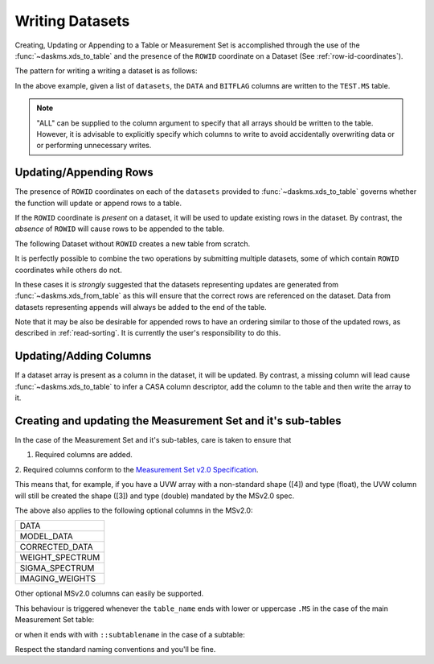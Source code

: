 Writing Datasets
----------------

Creating, Updating or Appending to a Table or Measurement Set is accomplished
through the use of the :func:`~daskms.xds_to_table` and the presence
of the ``ROWID`` coordinate on a Dataset (See :ref:`row-id-coordinates`).


The pattern for writing a writing a dataset is as follows:

.. doctest::

    >>> from daskms import xds_to_table
    >>> writes = xds_to_table(datasets, "TEST.MS", ["DATA", "BITFLAG"])
    >>> dask.compute(writes)


In the above example, given a list of ``datasets``, the
``DATA`` and ``BITFLAG`` columns are written to the ``TEST.MS`` table.

.. note::

    "ALL" can be supplied to the column argument to specify
    that all arrays should be written to the table. However,
    it is advisable to explicitly specify which columns to write
    to avoid accidentally overwriting data or or performing
    unnecessary writes.


.. _update-append-rows:

Updating/Appending Rows
~~~~~~~~~~~~~~~~~~~~~~~

The presence of ``ROWID`` coordinates on each of the ``datasets`` provided
to :func:`~daskms.xds_to_table` governs whether the function will
update or append rows to a table.

If the ``ROWID`` coordinate is *present* on a dataset, it will be used
to update existing rows in the dataset. By contrast, the *absence* of
``ROWID`` will cause rows to be appended to the table.

The following Dataset without ``ROWID`` creates a new table from scratch.

.. doctest::

    >>> import dask
    >>> import dask.array as da
    >>> from daskms import Dataset
    >>> # Create Dataset Variables
    >>> data_vars = {
        'DATA_DESC_ID': (("row",), da.zeros(10, chunks=2)),
        'DATA': (("row", "chan", "corr"), da.zeros((10, 16, 4), chunks=(2, 16, 4))
    }
    >>> # Write dataset to table
    >>> writes = xds_to_table([Dataset(data_vars)], "test.table", "ALL")
    >>> dask.compute(writes)


It is perfectly possible to combine the two operations by submitting
multiple datasets, some of which contain ``ROWID`` coordinates
while others do not.

.. doctest::

    >>> import dask
    >>> from daskms import xds_from_ms, Dataset
    >>> from daskms.example_data import example_ms
    >>>
    >>> # Create example Measurement Set and read datasets
    >>> ms = example_ms()
    >>> datasets = xds_from_ms(ms)
    >>> # Add last Dataset to table using variables only (no ROWID coordinate)
    >>> new_ds = Dataset(datasets[-1].data_vars)
    >>> datasets.append(new_ds)
    >>>
    >>> # Write datasets back to Measurement Set
    >>> writes = xds_to_table(datasets, ms, "ALL")
    >>> dask.compute(writes)


In these cases it is *strongly* suggested that
the datasets representing updates are generated from
:func:`~daskms.xds_from_table` as this will ensure that the correct
rows are referenced on the dataset. Data from datasets representing
appends will always be added to the end of the table.

Note that it may be also be desirable for appended rows to
have an ordering similar to those of the updated rows, as described
in :ref:`read-sorting`. It is currently the user's responsibility to
do this.

Updating/Adding Columns
~~~~~~~~~~~~~~~~~~~~~~~

If a dataset array is present as a column in the dataset, it will be updated.
By contrast, a missing column will lead cause :func:`~daskms.xds_to_table`
to infer a CASA column descriptor, add the column to the table and then write
the array to it.

.. doctest::

    >>> from daskms import xds_from_ms
    >>> from daskms.example_data import example_ms
    >>>
    >>> ms = example_ms()
    >>> datasets = xds_from_ms(ms)
    >>>
    >>> # Add BITFLAG data to datasets
    >>> for i, ds in enumerate(datasets):
    >>>     datasets[i] = ds.assign(BITFLAG=(("row", "chan", "corr",
                                              da.zeros_like(ds.DATA.data))))
    >>>
    >>> # Write data back to ms
    >>> writes = xds_to_table(datasets, ms, ["BITFLAG"])
    >>> dask.compute(writes)


Creating and updating the Measurement Set and it's sub-tables
~~~~~~~~~~~~~~~~~~~~~~~~~~~~~~~~~~~~~~~~~~~~~~~~~~~~~~~~~~~~~

In the case of the Measurement Set and it's sub-tables,
care is taken to ensure that

1. Required columns are added.
2. Required columns conform to the `Measurement Set v2.0 Specification
<https://casacore.github.io/casacore-notes/229.html>`_.

This means that, for example, if you have a UVW array
with a non-standard shape ([4]) and type (float), the UVW column
will still be created the shape ([3]) and type (double)
mandated by the MSv2.0 spec.

The above also applies to the following optional columns in the MSv2.0:

+-----------------+
| DATA            |
+-----------------+
| MODEL_DATA      |
+-----------------+
| CORRECTED_DATA  |
+-----------------+
| WEIGHT_SPECTRUM |
+-----------------+
| SIGMA_SPECTRUM  |
+-----------------+
| IMAGING_WEIGHTS |
+-----------------+

Other optional MSv2.0 columns can easily be supported.

This behaviour is triggered whenever the ``table_name`` ends
with lower or uppercase ``.MS`` in the case of the main
Measurement Set table:

.. doctest::

    xds_to_table("test.ms", datasets, ["DATA", "BITFLAG"])

or when it ends with with ``::subtablename`` in the case of a subtable:

.. doctest::

    xds_to_table("test.ms::SPECTRAL_WINDOW", datasets, ["CHAN_FREQ"])

Respect the standard naming conventions and you'll be fine.


